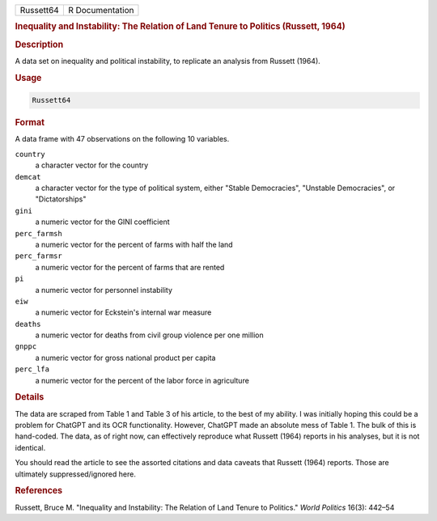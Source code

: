 .. container::

   .. container::

      ========= ===============
      Russett64 R Documentation
      ========= ===============

      .. rubric:: Inequality and Instability: The Relation of Land
         Tenure to Politics (Russett, 1964)
         :name: inequality-and-instability-the-relation-of-land-tenure-to-politics-russett-1964

      .. rubric:: Description
         :name: description

      A data set on inequality and political instability, to replicate
      an analysis from Russett (1964).

      .. rubric:: Usage
         :name: usage

      .. code:: R

         Russett64

      .. rubric:: Format
         :name: format

      A data frame with 47 observations on the following 10 variables.

      ``country``
         a character vector for the country

      ``demcat``
         a character vector for the type of political system, either
         "Stable Democracies", "Unstable Democracies", or
         "Dictatorships"

      ``gini``
         a numeric vector for the GINI coefficient

      ``perc_farmsh``
         a numeric vector for the percent of farms with half the land

      ``perc_farmsr``
         a numeric vector for the percent of farms that are rented

      ``pi``
         a numeric vector for personnel instability

      ``eiw``
         a numeric vector for Eckstein's internal war measure

      ``deaths``
         a numeric vector for deaths from civil group violence per one
         million

      ``gnppc``
         a numeric vector for gross national product per capita

      ``perc_lfa``
         a numeric vector for the percent of the labor force in
         agriculture

      .. rubric:: Details
         :name: details

      The data are scraped from Table 1 and Table 3 of his article, to
      the best of my ability. I was initially hoping this could be a
      problem for ChatGPT and its OCR functionality. However, ChatGPT
      made an absolute mess of Table 1. The bulk of this is hand-coded.
      The data, as of right now, can effectively reproduce what Russett
      (1964) reports in his analyses, but it is not identical.

      You should read the article to see the assorted citations and data
      caveats that Russett (1964) reports. Those are ultimately
      suppressed/ignored here.

      .. rubric:: References
         :name: references

      Russett, Bruce M. "Inequality and Instability: The Relation of
      Land Tenure to Politics." *World Politics* 16(3): 442–54

